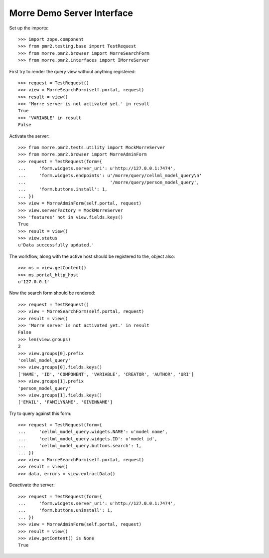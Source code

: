 Morre Demo Server Interface
===========================

Set up the imports::

    >>> import zope.component
    >>> from pmr2.testing.base import TestRequest
    >>> from morre.pmr2.browser import MorreSearchForm
    >>> from morre.pmr2.interfaces import IMorreServer

First try to render the query view without anything registered::

    >>> request = TestRequest()
    >>> view = MorreSearchForm(self.portal, request)
    >>> result = view()
    >>> 'Morre server is not activated yet.' in result
    True
    >>> 'VARIABLE' in result
    False

Activate the server::

    >>> from morre.pmr2.tests.utility import MockMorreServer
    >>> from morre.pmr2.browser import MorreAdminForm
    >>> request = TestRequest(form={
    ...     'form.widgets.server_uri': u'http://127.0.0.1:7474',
    ...     'form.widgets.endpoints': u'/morre/query/cellml_model_query\n'
    ...                                '/morre/query/person_model_query',
    ...     'form.buttons.install': 1,
    ... })
    >>> view = MorreAdminForm(self.portal, request)
    >>> view.serverFactory = MockMorreServer
    >>> 'features' not in view.fields.keys()
    True
    >>> result = view()
    >>> view.status
    u'Data successfully updated.'

The workflow, along with the active host should be registered to the,
object also::

    >>> ms = view.getContent()
    >>> ms.portal_http_host
    u'127.0.0.1'

Now the search form should be rendered::

    >>> request = TestRequest()
    >>> view = MorreSearchForm(self.portal, request)
    >>> result = view()
    >>> 'Morre server is not activated yet.' in result
    False
    >>> len(view.groups)
    2
    >>> view.groups[0].prefix
    'cellml_model_query'
    >>> view.groups[0].fields.keys()
    ['NAME', 'ID', 'COMPONENT', 'VARIABLE', 'CREATOR', 'AUTHOR', 'URI']
    >>> view.groups[1].prefix
    'person_model_query'
    >>> view.groups[1].fields.keys()
    ['EMAIL', 'FAMILYNAME', 'GIVENNAME']

Try to query against this form::

    >>> request = TestRequest(form={
    ...     'cellml_model_query.widgets.NAME': u'model name',
    ...     'cellml_model_query.widgets.ID': u'model id',
    ...     'cellml_model_query.buttons.search': 1,
    ... })
    >>> view = MorreSearchForm(self.portal, request)
    >>> result = view()
    >>> data, errors = view.extractData()

Deactivate the server::

    >>> request = TestRequest(form={
    ...     'form.widgets.server_uri': u'http://127.0.0.1:7474',
    ...     'form.buttons.uninstall': 1,
    ... })
    >>> view = MorreAdminForm(self.portal, request)
    >>> result = view()
    >>> view.getContent() is None
    True
